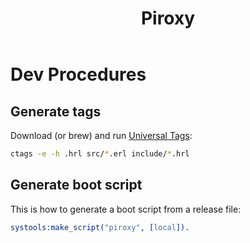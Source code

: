 #+TITLE: Piroxy

* Dev Procedures
** Generate tags
Download (or brew) and run [[https://ctags.io/][Universal Tags]]:
#+BEGIN_SRC sh
ctags -e -h .hrl src/*.erl include/*.hrl
#+END_SRC
** Generate boot script
This is how to generate a boot script from a release file:
#+BEGIN_SRC erlang
systools:make_script("piroxy", [local]).
#+END_SRC
